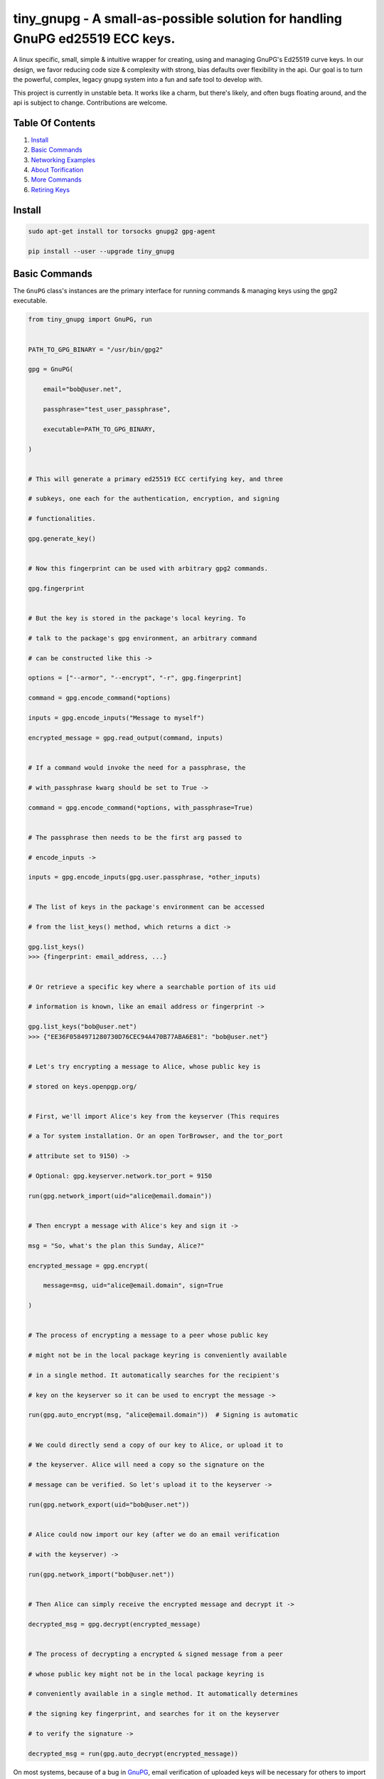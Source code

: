 tiny_gnupg - A small-as-possible solution for handling GnuPG ed25519 ECC keys.
==============================================================================

A linux specific, small, simple & intuitive wrapper for creating, using
and managing GnuPG's Ed25519 curve keys. In our design, we favor
reducing code size & complexity with strong, bias defaults over
flexibility in the api. Our goal is to turn the powerful, complex,
legacy gnupg system into a fun and safe tool to develop with.

This project is currently in unstable beta. It works like a charm, but
there's likely, and often bugs floating around, and the api is subject
to change. Contributions are welcome.




.. image:: https://badge.fury.io/py/tiny-gnupg.svg
    :target: https://badge.fury.io/py/tiny-gnupg

.. image:: https://img.shields.io/github/license/rmlibre/tiny_gnupg
    :alt: GitHub

.. image:: https://img.shields.io/badge/code%20style-black-000000.svg
    :target: https://img.shields.io/badge/code%20style-black-000000.svg

.. image:: https://raw.githubusercontent.com/rmlibre/tiny_gnupg/master/tests/coverage.svg?sanitize=true
    :target: https://raw.githubusercontent.com/rmlibre/tiny_gnupg/master/tests/coverage.svg?sanitize=true

.. image:: https://github.com/rmlibre/tiny_gnupg/workflows/Python%20package/badge.svg
    :target: https://github.com/rmlibre/tiny_gnupg/workflows/Python%20package/badge.svg




Table Of Contents 
----------------- 

#)  `Install`_ 

#)  `Basic Commands`_ 

#)  `Networking Examples`_ 

#)  `About Torification`_ 

#)  `More Commands`_ 

#)  `Retiring Keys`_ 




_`Install` 
---------- 

.. code:: shell

    sudo apt-get install tor torsocks gnupg2 gpg-agent 
    
    pip install --user --upgrade tiny_gnupg 




_`Basic Commands` 
----------------- 

The ``GnuPG`` class's instances are the primary interface for running commands & managing keys using the gpg2 executable. 

.. code:: python

    from tiny_gnupg import GnuPG, run 


    PATH_TO_GPG_BINARY = "/usr/bin/gpg2" 

    gpg = GnuPG( 
        
        email="bob@user.net", 
        
        passphrase="test_user_passphrase", 
        
        executable=PATH_TO_GPG_BINARY, 
    
    ) 
    
    
    # This will generate a primary ed25519 ECC certifying key, and three 
    
    # subkeys, one each for the authentication, encryption, and signing 
    
    # functionalities. 
    
    gpg.generate_key() 
    
    
    # Now this fingerprint can be used with arbitrary gpg2 commands. 
    
    gpg.fingerprint 
    
    
    # But the key is stored in the package's local keyring. To 
    
    # talk to the package's gpg environment, an arbitrary command 
    
    # can be constructed like this -> 
    
    options = ["--armor", "--encrypt", "-r", gpg.fingerprint] 
    
    command = gpg.encode_command(*options) 
    
    inputs = gpg.encode_inputs("Message to myself") 
    
    encrypted_message = gpg.read_output(command, inputs) 
    
    
    # If a command would invoke the need for a passphrase, the 
    
    # with_passphrase kwarg should be set to True -> 
    
    command = gpg.encode_command(*options, with_passphrase=True) 
    

    # The passphrase then needs to be the first arg passed to 
    
    # encode_inputs -> 
    
    inputs = gpg.encode_inputs(gpg.user.passphrase, *other_inputs) 


    # The list of keys in the package's environment can be accessed 
    
    # from the list_keys() method, which returns a dict -> 
    
    gpg.list_keys() 
    >>> {fingerprint: email_address, ...} 


    # Or retrieve a specific key where a searchable portion of its uid 
    
    # information is known, like an email address or fingerprint -> 
    
    gpg.list_keys("bob@user.net") 
    >>> {"EE36F0584971280730D76CEC94A470B77ABA6E81": "bob@user.net"} 


    # Let's try encrypting a message to Alice, whose public key is 
    
    # stored on keys.openpgp.org/ 


    # First, we'll import Alice's key from the keyserver (This requires 
    
    # a Tor system installation. Or an open TorBrowser, and the tor_port 
    
    # attribute set to 9150) ->

    # Optional: gpg.keyserver.network.tor_port = 9150
    
    run(gpg.network_import(uid="alice@email.domain")) 
    

    # Then encrypt a message with Alice's key and sign it -> 
    
    msg = "So, what's the plan this Sunday, Alice?" 
    
    encrypted_message = gpg.encrypt( 
    
        message=msg, uid="alice@email.domain", sign=True 
        
    ) 


    # The process of encrypting a message to a peer whose public key 
    
    # might not be in the local package keyring is conveniently available 
    
    # in a single method. It automatically searches for the recipient's 
    
    # key on the keyserver so it can be used to encrypt the message -> 
    
    run(gpg.auto_encrypt(msg, "alice@email.domain"))  # Signing is automatic 
    

    # We could directly send a copy of our key to Alice, or upload it to 
    
    # the keyserver. Alice will need a copy so the signature on the 
    
    # message can be verified. So let's upload it to the keyserver -> 
    
    run(gpg.network_export(uid="bob@user.net")) 
    

    # Alice could now import our key (after we do an email verification 
    
    # with the keyserver) -> 
    
    run(gpg.network_import("bob@user.net")) 
    

    # Then Alice can simply receive the encrypted message and decrypt it -> 
    
    decrypted_msg = gpg.decrypt(encrypted_message) 


    # The process of decrypting a encrypted & signed message from a peer 
    
    # whose public key might not be in the local package keyring is 
    
    # conveniently available in a single method. It automatically determines 
    
    # the signing key fingerprint, and searches for it on the keyserver 
    
    # to verify the signature -> 
    
    decrypted_msg = run(gpg.auto_decrypt(encrypted_message))


On most systems, because of a bug in GnuPG_, email verification of uploaded keys will be necessary for others to import them from the keyserver. That's because GnuPG will throw an error immediately upon trying to import keys with their uid information stripped off.

The package no longer comes with its own gpg2 binary. Your system gpg2 executable is probably located at: /usr/bin/gpg2. You could also type: ``whereis gpg2`` to find it. If it's not installed, you'll have to install it with your system's equivalent of: ``sudo apt-get install gnupg2``

.. _GnuPG: https://dev.gnupg.org/T4393




_`Networking Examples` 
---------------------- 

.. code:: python

    # Since we use SOCKSv5 over Tor for all of our networking, as well 
    
    # as the user-friendly aiohttp + aiohttp_socks libraries, the Tor 
    
    # networking interface is also available to users. These utilities 
    
    # allow arbitrary POST and GET requests to clearnet, or onionland, 
    
    # websites -> 
    
    from tiny_gnupg import GnuPG, Network, run 


    client = Network(tor_port=9050)


    async def read_url(client, url): 
        """ 
        Use the instance's interface to read the page located at the url 
        with a wrapper around an `aiohttp.ClientSession` context manager. 
        """ 
        async with client.context_get(url) as response: 
        
            return await response.text() 


    # Now we can read webpages with GET requests -> 
    
    page_html = run(read_url(client, "https://keys.openpgp.org/")) 
    

    # Let's try onionland -> 
    
    url = "http://zkaan2xfbuxia2wpf7ofnkbz6r5zdbbvxbunvp5g2iebopbfc4iqmbad.onion/" 
    
    onion_page_html = run(read_url(client, url)) 


    # Check your ip address for fun -> 
    
    ip_addr = run(read_url(client, "https://icanhazip.com/")) 
    

    # There's a convenience function built into the class that 
    
    # basically mimics read_url() -> 
    
    ip_addr = run(client.get("https://icanhazip.com/")) 
    

    # POST requests can also be sent with the context_post() method. 
    
    # Let's use a POST request to send the keyserver a new key we 
    
    # create -> 
    
    async def post_data(client, url, payload=""): 
        """ 
        Use the instance's interface to post the api payload to the 
        keyserver with a wrapper around an `aiohttp.ClientSession` 
        context manager. 
        """ 
        async with client.context_post(url, json=payload) as response: 
        
            return await response.text() 


    gpg = GnuPG(
    
        email="bob@user.net", 
        
        passphrase="test_user_passphrase", 
    
    ) 
    
    gpg.generate_key() 
    
    url = gpg.keyserver._key_export_api_url 
    
    payload = {"keytext": gpg.text_export(uid=gpg.fingerprint)} 

    api_token_json = run(post_data(client, url, payload)) 


    # There's also a convenience function built into the class that 
    
    # mimics post_data() -> 
    
    api_token_json = run(client.post(url, json=payload)) 


    # Of course, this is just for demonstration. The method that should 

    # be used for uploading a key to the keyserver is network_export ->

    run(gpg.network_export(gpg.fingerprint))
    

    # And there we have it, it's super simple. And these requests have 
    
    # the added benefit of being completely routed through Tor. The 
    
    # keyserver here also has a v3 onion address which we use to query, 
    
    # upload, and import keys. This provides a nice, default layer of 
    
    # privacy to our communication needs. 


These networking tools work off instances of aiohttp.ClientSession. To learn more about how to use their POST and GET requests, you can read the docs here_.

.. _here: https://docs.aiohttp.org/en/stable/client_advanced.html#client-session




_`About Torification` 
--------------------- 

A user can make sure that any connections the gnupg binary makes with the network are always run through Tor by setting ``torify=True`` during initialization. 

.. code:: python

    from tiny_gnupg import GnuPG
    
    
    gpg = GnuPG(**user_details, torify=True) 
    

This is helpful because there are gnupg settings which cause certain commands to do automatic connections to the web. For instance, when encrypting, gnupg may be set to automatically search for the recipient's key on a keyserver if it's not in the local keyring. This doesn't normally effect `tiny_gnupg` because it doesn't use gnupg's networking interface. It ensures Tor connections through the `aiohttp_socks` library. But, if gnupg does make these kinds of connections silently, using torify can prevent a user's IP address from being inadvertently revealed. 

Using torify requires a Tor installation on the user system. If the user is running Debian / Ubuntu, then this guide_ could be helpful. 

.. _guide: https://2019.www.torproject.org/docs/debian.html.en




_`More Commands` 
---------------- 

.. code:: python

    # An instance can also be constructed from lower-level objects -> 

    from tiny_gnupg import BaseGnuPG, User, GnuPGConfig, run 


    PATH_TO_GPG_BINARY = "/usr/bin/gpg2" 
    
    user = User(email="bob@user.net", passphrase="test_user_passphrase") 

    config = GnuPGConfig(executable=PATH_TO_GPG_BINARY, torify=True) 

    gpg = BaseGnuPG(user, config=config) 
    

    # It turns out that the encrypt() method automatically signs the 
    
    # message being encrypted. So, the `sign=False` flag only has to be 
    
    # passed when a user doesn't want to sign a message -> 
    
    encrypted_unsigned_message = gpg.encrypt( 
    
        message="sending message as an unidentified sender", 
        
        uid="alice@email.domain",  # sending to alice, 
        
        sign=False,  # no sender identification 
        
    ) 
    
    
    # It also turns out, a user can sign things independently from 
    
    # encrypting -> 
    
    message_to_verify = "maybe a hash of a file?"
    
    signed_data = gpg.sign(target=message_to_verify) 
    
    assert message_to_verify == gpg.decrypt(signed_data)
    
    
    # And verify a signature without checking the signed value -> 
    
    gpg.verify(message=signed_data)  # throws if invalid 
    
    
    # Or sign a key in the package's keyring -> 
    
    gpg.sign("alice@email.domain", key=True) 
    
    
    # Importing key files is also a thing -> 
    
    path_to_file = "/home/user/keyfiles/" 
    
    gpg.file_import(path=path_to_file + "alices_key.asc") 
    
    
    # As well as exporting public keys -> 
    
    gpg.file_export(path=path_to_file, uid=gpg.user.email) 
    
    
    # And secret keys, but really, keep those safe! -> 
    
    gpg.file_export(path=path_to_file, uid=gpg.user.email, secret=True) 
    

    # The keys don't have to be exported to a file. Instead they can 
    
    # be exported as strings -> 
    
    my_key = gpg.text_export(uid=gpg.fingerprint) 
    

    # So can secret keys (Be careful!) -> 
    
    my_secret_key = gpg.text_export(gpg.fingerprint, secret=True) 
    

    # And they can just as easily be imported from strings -> 
    
    gpg.text_import(key=my_key) 




_`Retiring Keys` 
---------------- 

After a user no longer considers a key useful, or wants to dissociate from the key, then they have some options:

.. code:: python

    from tiny_gnupg import GnuPG, run 
    
    
    PATH_TO_GPG_BINARY = "/usr/bin/gpg2" 
    
    gpg = GnuPG( 
    
        email="bob@user.net", 
        
        passphrase="test_user_passphrase", 
        
        executable=PATH_TO_GPG_BINARY, 
        
    ) 


    # They can revoke their key then distribute it publicly (somehow) 
    
    # (the keyserver can't currently handle key revocations) -> 
    
    revoked_key = gpg.revoke(gpg.fingerprint)  # <--  Distribute this! 


    # Uploading the revoked key will only strip the user ID information 

    # from the key on the keyserver. It won't explicitly let others know 

    # the key has been retired. However, this action cannot be undone -> 

    run(gpg.network_export(gpg.fingerprint)) 
    

    # The key can also be deleted from the package keyring like this -> 
    
    gpg.delete(uid="bob@user.net") 


.. _key revocations: https://gitlab.com/hagrid-keyserver/hagrid/issues/137





